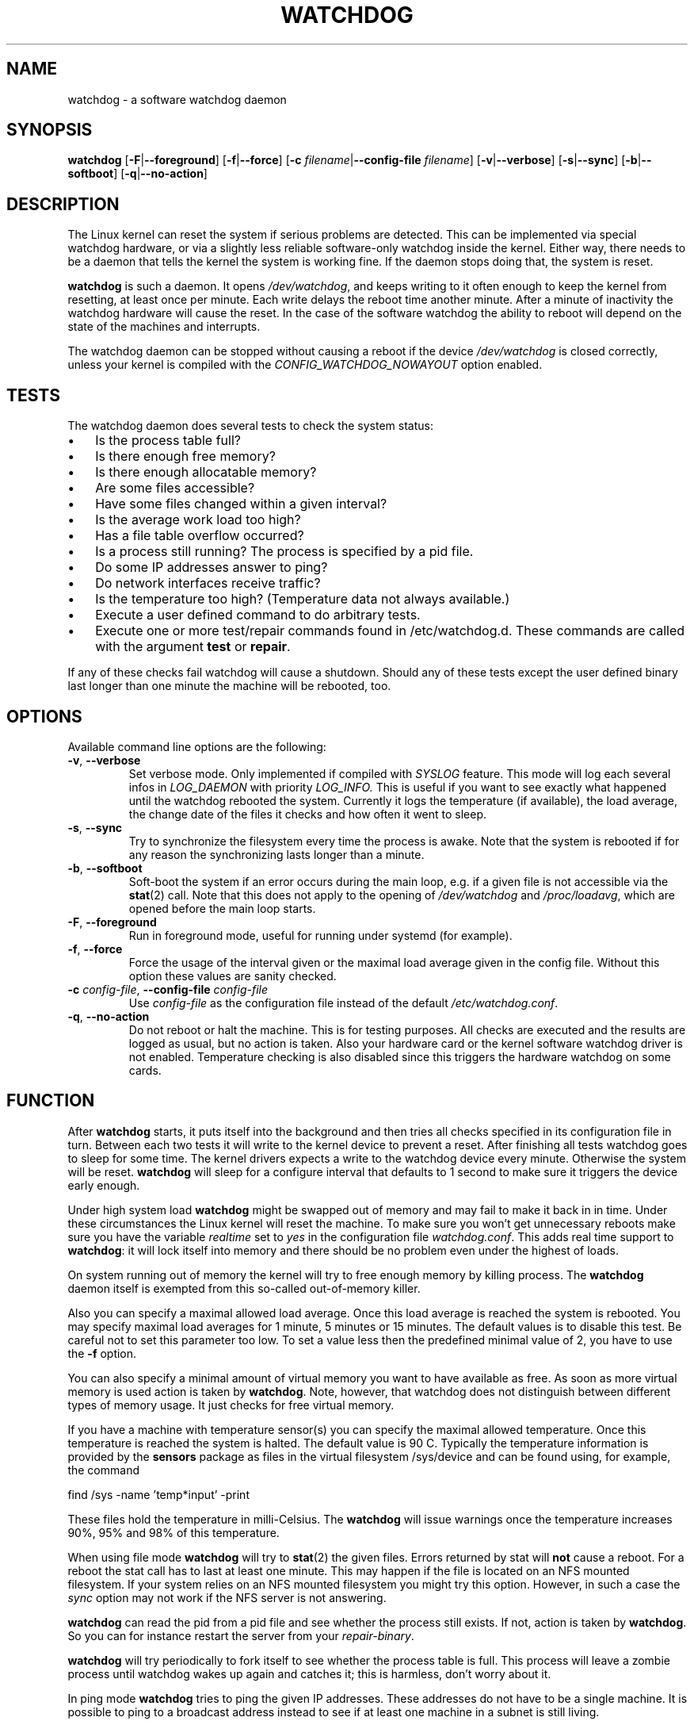 .TH WATCHDOG 8 "August 2013"
.UC 4
.SH NAME
watchdog \- a software watchdog daemon
.SH SYNOPSIS
.B watchdog
.RB [ \-F | \-\-foreground ]
.RB [ \-f | \-\-force ]
.RB [ \-c " \fIfilename\fR|" \-\-config\-file " \fIfilename\fR]"
.RB [ \-v | \-\-verbose ]
.RB [ \-s | \-\-sync ]
.RB [ \-b | \-\-softboot ] 
.RB [ \-q | \-\-no\-action ]
.SH DESCRIPTION
The Linux kernel can reset the system if serious problems are detected.
This can be implemented via special watchdog hardware, or via a slightly
less reliable software-only watchdog inside the kernel. Either way, there
needs to be a daemon that tells the kernel the system is working fine. If the
daemon stops doing that, the system is reset.
.PP
.B watchdog 
is such a daemon. It opens
.IR /dev/watchdog , 
and keeps writing to it often enough to keep the kernel from resetting,
at least once per minute. Each write delays the reboot
time another minute. After a minute of inactivity the watchdog hardware will
cause the reset. In the case of the software watchdog the ability to 
reboot will depend on the state of the machines and interrupts.
.PP
The watchdog daemon can be stopped without causing a reboot if the device 
.I /dev/watchdog
is closed correctly, unless your kernel is compiled with the
.I CONFIG_WATCHDOG_NOWAYOUT
option enabled.
.SH TESTS
The watchdog daemon does several tests to check the system status:
.IP \(bu 3
Is the process table full?
.IP \(bu 3
Is there enough free memory?
.IP \(bu 3
Is there enough allocatable memory?
.IP \(bu 3
Are some files accessible?
.IP \(bu 3
Have some files changed within a given interval?
.IP \(bu 3
Is the average work load too high?
.IP \(bu 3
Has a file table overflow occurred?
.IP \(bu 3
Is a process still running? The process is specified by a pid file.
.IP \(bu 3
Do some IP addresses answer to ping?
.IP \(bu 3
Do network interfaces receive traffic?
.IP \(bu 3
Is the temperature too high? (Temperature data not always available.)
.IP \(bu 3
Execute a user defined command to do arbitrary tests.
.IP \(bu 3
Execute one or more test/repair commands found in /etc/watchdog.d.  These commands are called with the argument \fBtest\fP or \fBrepair\fP.
.PP
If any of these checks fail watchdog will cause a shutdown. Should any of
these tests except the user defined binary last longer than one minute the
machine will be rebooted, too.
.PP
.SH OPTIONS
Available command line options are the following:
.TP
.BR \-v ", " \-\-verbose
Set verbose mode. Only implemented if compiled with 
.I SYSLOG 
feature. This
mode will log each several infos in 
.I LOG_DAEMON 
with priority 
.IR LOG_INFO.
This is useful if you want to see exactly what happened until the watchdog rebooted
the system. Currently it logs the temperature (if available), the load
average, the change date of the files it checks and how often it went to sleep.
.TP
.BR \-s ", " \-\-sync
Try to synchronize the filesystem every time the process is awake. Note that
the system is rebooted if for any reason the synchronizing lasts longer
than a minute.
.TP
.BR \-b ", " \-\-softboot
Soft-boot the system if an error occurs during the main loop, e.g. if a 
given file is not accessible via the 
.BR stat (2)
call. Note that
this does not apply to the opening of 
.I /dev/watchdog 
and 
.IR /proc/loadavg ,
which are opened before the main loop starts.
.TP
.BR \-F ", " \-\-foreground
Run in foreground mode, useful for running under systemd (for example).
.TP
.BR \-f ", " \-\-force
Force the usage of the interval given or the maximal load average given 
in the config file. Without this option these values are sanity checked.
.TP
.BR \-c " \fIconfig-file\fR, " \-\-config\-file " \fIconfig-file"
Use
.I config-file
as the configuration file instead of the default 
.IR /etc/watchdog.conf .
.TP
.BR \-q ", " \-\-no\-action
Do not reboot or halt the machine. This is for testing purposes. All checks
are executed and the results are logged as usual, but no action is taken.
Also your hardware card or the kernel software watchdog driver is not
enabled. Temperature checking is also disabled since this triggers
the hardware watchdog on some cards.
.SH FUNCTION
After
.B watchdog 
starts, it puts itself into the background and then tries all checks
specified in its configuration file in turn. Between each two tests it will
write to the kernel device to prevent a reset. After finishing all tests
watchdog goes to sleep for some time. The kernel drivers expects a write to the
watchdog device every minute. Otherwise the system will be reset. 
.B watchdog 
will sleep for a configure interval that defaults to 1 second to make sure it
triggers the device early enough.
.PP
Under high system load 
.B watchdog 
might be swapped out of memory and may fail
to make it back in in time. Under these circumstances the Linux kernel will
reset the machine. To make sure you won't get unnecessary reboots make
sure you have the variable 
.I realtime
set to 
.I yes 
in the configuration file
.IR watchdog.conf . 
This adds real time support to 
.BR watchdog :
it will lock itself into memory and there should  be no problem even under the
highest of loads.
.PP
On system running out of memory the kernel will try to free enough memory by killing process. The
.B watchdog
daemon itself is exempted from this so-called out-of-memory killer. 
.PP
Also you can specify a maximal allowed load average. Once this load average
is reached the system is rebooted. You may specify maximal load averages for
1 minute, 5 minutes or 15 minutes. The default values is to disable this
test. Be careful not to set this parameter too low. To set a value less then
the predefined minimal value of 2, you have to use the 
.B -f 
option.
.PP
You can also specify a minimal amount of virtual memory you want to have
available as free. As soon as more virtual memory is used action is taken by
.BR watchdog . 
Note, however, that watchdog does not distinguish between
different types of memory usage. It just checks for free virtual memory.
.PP
If you have a machine with temperature sensor(s) you can specify the maximal
allowed temperature. Once this temperature is reached the system is halted.
The default value is 90 C. Typically the temperature information is provided
by the
.B sensors
package as files in the virtual filesystem /sys/device and can be found
using, for example, the command 

    find /sys -name 'temp*input' -print

These files hold the temperature in milli-Celsius. The
.B watchdog 
will issue warnings once the temperature increases 90%, 95% and 98% of
this temperature.
.PP
When using file mode 
.B watchdog 
will try to
.BR stat (2)
the given files. Errors returned
by stat will 
.B not
cause a reboot. For a reboot the stat call has to last at least one minute.
This may happen if the file is located on an NFS mounted filesystem. If your
system relies on an NFS mounted filesystem you might try this option.
However, in such a case the 
.I sync 
option may not work if the NFS server is
not answering.
.PP
.B watchdog
can read the pid from a pid file and 
see whether the process still exists. If not, action is taken
by 
.BR watchdog . 
So you can for instance restart the server from your
.IR repair-binary .
.PP
.B watchdog 
will try periodically to fork itself to see whether the process
table is full. This process will leave a zombie process until watchdog wakes
up again and catches it; this is harmless, don't worry about it.
.PP
In ping mode 
.B watchdog 
tries to ping the given IP addresses. These addresses do
not have to be a single machine. It is possible to ping to a broadcast
address instead to see if at least one machine in a subnet is still living.
.PP
.B Do not use this broadcast ping unless your MIS person a) knows about it and
.B b) has given you explicit permission to use it!
.PP
.B watchdog 
will send out three ping packages and wait up to <interval> seconds
for the reply with <interval> being the time it goes to sleep between two
times triggering the watchdog device. Thus a unreachable network will not
cause a hard reset but a soft reboot.
.PP
You can also test passively for an unreachable network by just monitoring
a given interface for traffic. If no traffic arrives the network is
considered unreachable causing a soft reboot or action from the 
repair binary.
.PP
.B watchdog
can run an external command for user-defined tests. A return code not equal 0
means an error occurred and watchdog should react. If the external command is
killed by an uncaught signal this is considered an error by watchdog too.
The command may take longer than the time slice defined for the kernel device
without a problem. However, error messages are
generated into the syslog facility. If you have enabled softboot on error
the machine will be rebooted if the binary doesn't exit in half the time
.B watchdog 
sleeps between two tries triggering the kernel device.
.PP
If you specify a repair binary it will be started instead of shutting down
the system. If this binary is not able to fix the problem 
.B watchdog 
will still cause a reboot afterwards.
.PP
If the machine is halted an email is sent to notify a human that
the machine is going down. Starting with version 4.4 
.B watchdog 
will also notify the human in charge if the machine is rebooted.
.SH "SOFT REBOOT"
A soft reboot (i.e. controlled shutdown and reboot) is initiated for every
error that is found. Since there might be no more processes available,
watchdog does it all by himself. That means:
.IP 1. 4
Kill all processes with SIGTERM.
.IP 2. 4
After a short pause kill all remaining processes with SIGKILL.
.IP 3. 4
Record a shutdown entry in wtmp.
.IP 4. 4
Save the random seed from 
.IR /dev/urandom . 
If the device is non-existant or
there is no filename for saving this step is skipped.
.IP 5. 4
Turn off accounting.
.IP 6. 4
Turn off quota and swap.
.IP 7. 4
Unmount all partitions except the root partition.
.IP 8. 4
Remount the root partition read-only.
.IP 9. 4
Shut down all network interfaces.
.IP 10. 4
Finally reboot.
.SH "CHECK BINARY"
If the return code of the check binary is not zero 
.B watchdog 
will assume an
error and reboot the system. Be careful with this if you are using the
real-time properties of watchdog since 
.B watchdog 
will wait for the return of
this binary before proceeding. An exit code smaller than 245 is interpreted as an
system error code (see 
.I errno.h 
for details). Values of 245 or larger than are special to
.BR watchdog :
.TP
255 (based on \-1 as unsigned 8\-bit number) 
Reboot the system. This is not exactly an error message but a command to
.BR watchdog . 
If the return code is this the 
.B watchdog 
will not try to run a shutdown
script instead.
.TP
254 
Reset the system. This is not exactly an error message but a command to
.BR watchdog . 
If the return code is this the 
.B watchdog will simply refuse to write the
kernel device again.
.TP
253 
Maximum load average exceeded.
.TP
252 
The temperature inside is too high.
.TP
251 
.I /proc/loadavg 
contains no (or not enough) data.
.TP
250 
The given file was not changed in the given interval.
.TP
249 
.I /proc/meminfo 
contains invalid data.
.TP
248
Child process was killed by a signal.
.TP
247
Child process did not return in time.
.TP
246 
Free for personal watchdog-specific use (was \-10 as an unsigned 8\-bit 
number).
.TP
245 
Reserved for an unknown result, for example a slow background test that is 
still running so neither a success nor an error.
.SH "REPAIR BINARY"
The repair binary is started with one parameter: the error number that
caused 
.B watchdog 
to initiate the boot process. After trying to repair the
system the binary should exit with 0 if the system was successfully repaired
and thus there is no need to boot anymore. A return value not equal 0 tells
.B watchdog 
to reboot. The return code of the repair binary should be the error
number of the error causing 
.B watchdog 
to reboot. Be careful with this if you
are using the real-time properties since 
.B watchdog 
will wait for
the return of this binary before proceeding.
.SH "TEST DIRECTORY"
Executables placed in the test directory are discovered by watchdog on 
startup and are automatically executed.  They are bounded time-wise by
the test-timeout directive in watchdog.conf.

These executables are called with either "test" as the first argument
(if a test is being performed) or "repair" as the first argument (if a
repair for a previously-failed "test" operation on is being performed).

The as with test binaries and repair binaries, expected exit codes for
a successful test or repair operation is always zero.

If an executable's test operation fails, the same executable is automatically
called with the "repair" argument as well as the return code of the
previously-failed test operation.

For example, if the following execution returns 42:

    /etc/watchdog.d/my-test test

The watchdog daemon will attempt to repair the problem by calling:

    /etc/watchdog.d/my-test repair 42

This enables administrators and application developers to make intelligent
test/repair commands.  If the "repair" operation is not required (or is
not likely to succeed), it is important that the author of the command
return a non-zero value so the machine will still reboot as expected.

Note that the watchdog daemon may interpret and act upon any of the reserved
return codes noted in the Check Binary section prior to calling a given
command in "repair" mode.
.SH BUGS
None known so far.
.SH AUTHORS
The original code is an example written by Alan Cox
<alan@lxorguk.ukuu.org.uk>, the author of the kernel driver. All
additions were written by Michael Meskes <meskes@debian.org>. Johnie Ingram
<johnie@netgod.net> had the idea of testing the load average. He also took
over the Debian specific work. Dave Cinege <dcinege@psychosis.com> brought
up some hardware watchdog issues and helped testing this stuff.
.SH FILES
.TP
.I /dev/watchdog  
The watchdog device.
.TP
.I /var/run/watchdog.pid 
The pid file of the running 
.BR watchdog .
.SH "SEE ALSO"
.BR watchdog.conf (5)
